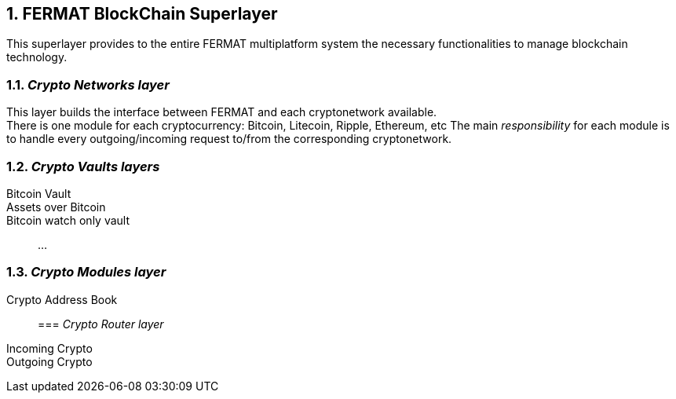 :numbered:

== FERMAT BlockChain Superlayer
This superlayer provides to the entire FERMAT multiplatform system the necessary functionalities to manage blockchain technology.

=== _Crypto Networks layer_
This layer builds the interface between FERMAT and each cryptonetwork available. + 
There is one module for each cryptocurrency: Bitcoin, Litecoin, Ripple, Ethereum,  etc
The main _responsibility_ for each module is to handle every outgoing/incoming request to/from the corresponding cryptonetwork.

=== _Crypto Vaults layers_

Bitcoin Vault ::
Assets over Bitcoin :: 
Bitcoin watch only vault ::
...

=== _Crypto Modules layer_
Crypto Address Book ::

=== _Crypto Router layer_
Incoming Crypto ::
Outgoing Crypto ::







